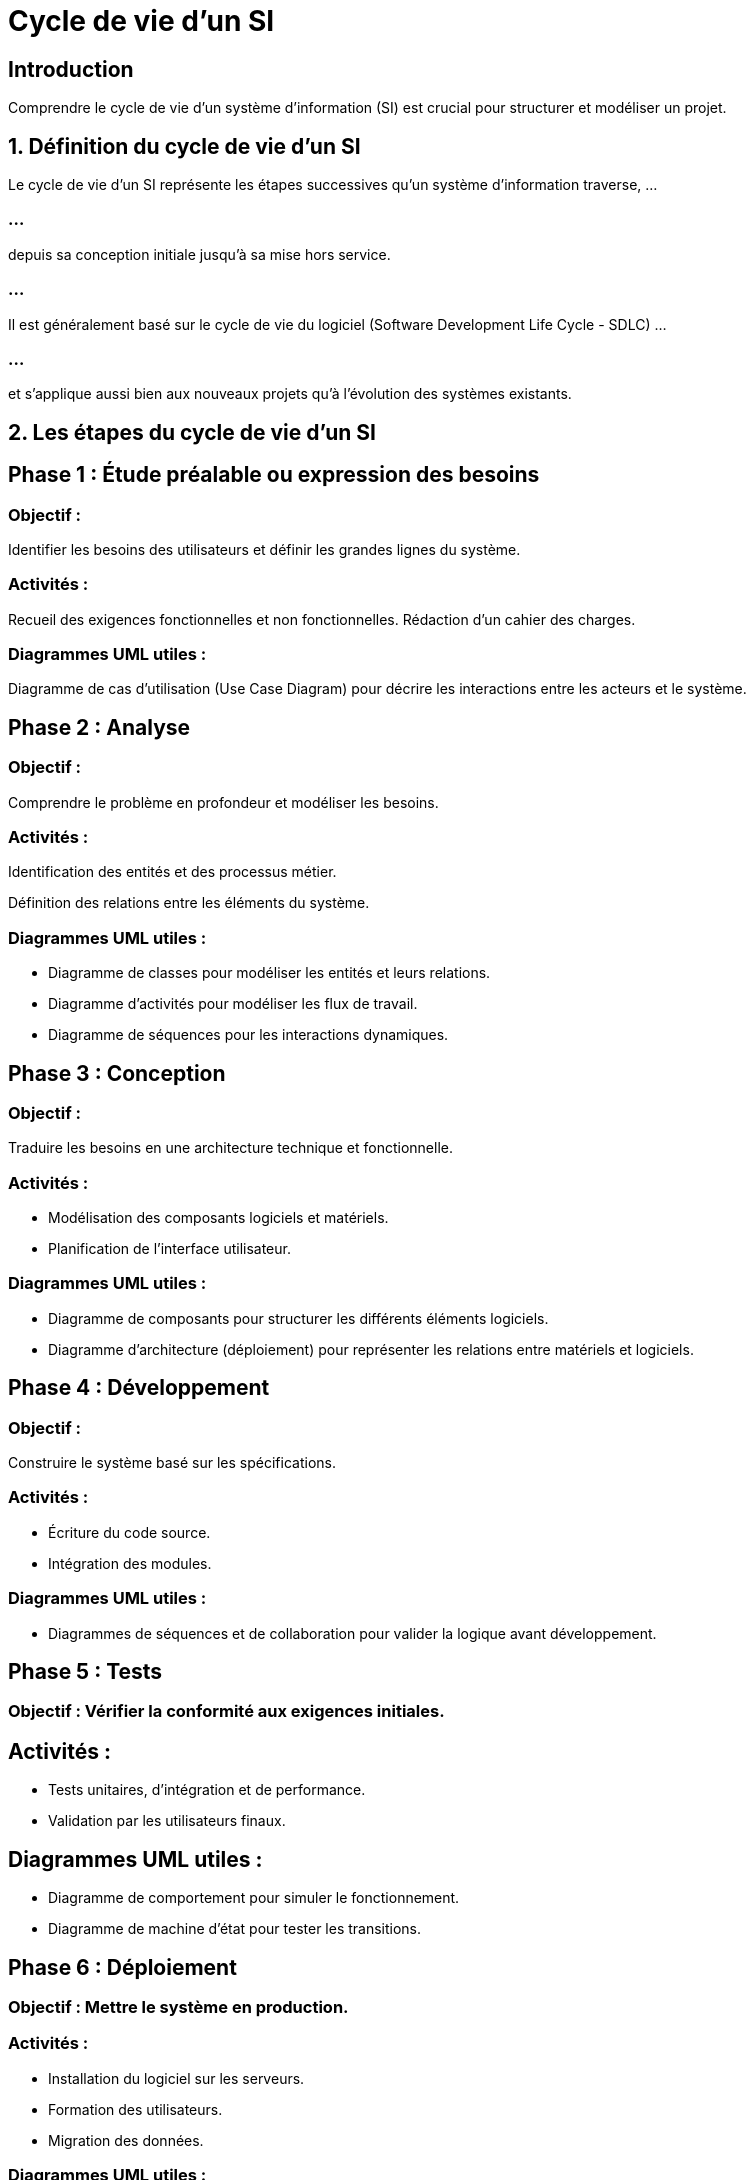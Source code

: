 = Cycle de vie d'un SI
:revealjs_theme: beige
:source-highlighter: highlight.js
:icons: font

== Introduction

Comprendre le cycle de vie d’un système d’information (SI) est crucial pour structurer et modéliser un projet. 

== 1. Définition du cycle de vie d’un SI


Le cycle de vie d’un SI représente les étapes successives qu’un système d’information traverse, ...

=== ...

depuis sa conception initiale jusqu’à sa mise hors service. 


=== ...

Il est généralement basé sur le cycle de vie du logiciel (Software Development Life Cycle - SDLC) ...

=== ...

et s’applique aussi bien aux nouveaux projets qu'à l'évolution des systèmes existants.


== 2. Les étapes du cycle de vie d’un SI

== Phase 1 : Étude préalable ou expression des besoins

=== Objectif : 

Identifier les besoins des utilisateurs et définir les grandes lignes du système.

=== Activités :

Recueil des exigences fonctionnelles et non fonctionnelles.
Rédaction d'un cahier des charges.

=== Diagrammes UML utiles :

Diagramme de cas d’utilisation (Use Case Diagram) pour décrire les interactions entre les acteurs et le système.

== Phase 2 : Analyse

=== Objectif : 

Comprendre le problème en profondeur et modéliser les besoins.

=== Activités :

Identification des entités et des processus métier.

Définition des relations entre les éléments du système.

=== Diagrammes UML utiles :


[%step]
* Diagramme de classes pour modéliser les entités et leurs relations.

* Diagramme d'activités pour modéliser les flux de travail.

* Diagramme de séquences pour les interactions dynamiques.

== Phase 3 : Conception

=== Objectif : 

Traduire les besoins en une architecture technique et fonctionnelle.

=== Activités :

* Modélisation des composants logiciels et matériels.

* Planification de l’interface utilisateur.

=== Diagrammes UML utiles :

[%step]
* Diagramme de composants pour structurer les différents éléments logiciels.
* Diagramme d'architecture (déploiement) pour représenter les relations entre matériels et logiciels.


== Phase 4 : Développement


=== Objectif : 

Construire le système basé sur les spécifications.

=== Activités :

[%step]
* Écriture du code source.
* Intégration des modules.

=== Diagrammes UML utiles :

[%step]
* Diagrammes de séquences et de collaboration pour valider la logique avant développement.


== Phase 5 : Tests


=== Objectif : Vérifier la conformité aux exigences initiales.

== Activités :

[%step]
* Tests unitaires, d’intégration et de performance.
* Validation par les utilisateurs finaux.

== Diagrammes UML utiles :

[%step]
* Diagramme de comportement pour simuler le fonctionnement.
* Diagramme de machine d’état pour tester les transitions.

== Phase 6 : Déploiement

=== Objectif : Mettre le système en production.

=== Activités :

[%step]
* Installation du logiciel sur les serveurs.
* Formation des utilisateurs.
* Migration des données.


=== Diagrammes UML utiles :

[%step]
Diagramme de déploiement pour représenter les infrastructures.
Diagramme de composants pour le packaging logiciel.

== Phase 7 : Maintenance et évolution

=== Objectif : 

Garantir la pérennité et l’adaptabilité du système.

=== Activités :

[%step]
* Correction des bugs.
* Mise à jour et ajout de nouvelles fonctionnalités.

=== Diagrammes UML utiles :

[%step]
* Diagramme de cas d’utilisation pour les nouvelles exigences.
* Diagramme de classes pour modéliser les modifications.

== Phase 8 : Retrait ou mise hors service

=== Objectif : 

Désactiver le système devenu obsolète.

=== Activités :

* Archivage des données.
* Transition vers un nouveau système.


== 3. UML et le cycle de vie d’un SI


L’utilisation d’UML dans le cycle de vie permet de standardiser la modélisation et de faciliter la communication entre les différentes parties prenantes (utilisateurs, analystes, développeurs). 

=== ...

UML est donc un outil transversal utilisé dans toutes les phases pour représenter graphiquement :

[%step]
* Les interactions (diagrammes de cas d’utilisation et de séquences).
* Les entités statiques (diagrammes de classes et de composants).
* Les processus (diagrammes d’activités et de déploiement).






